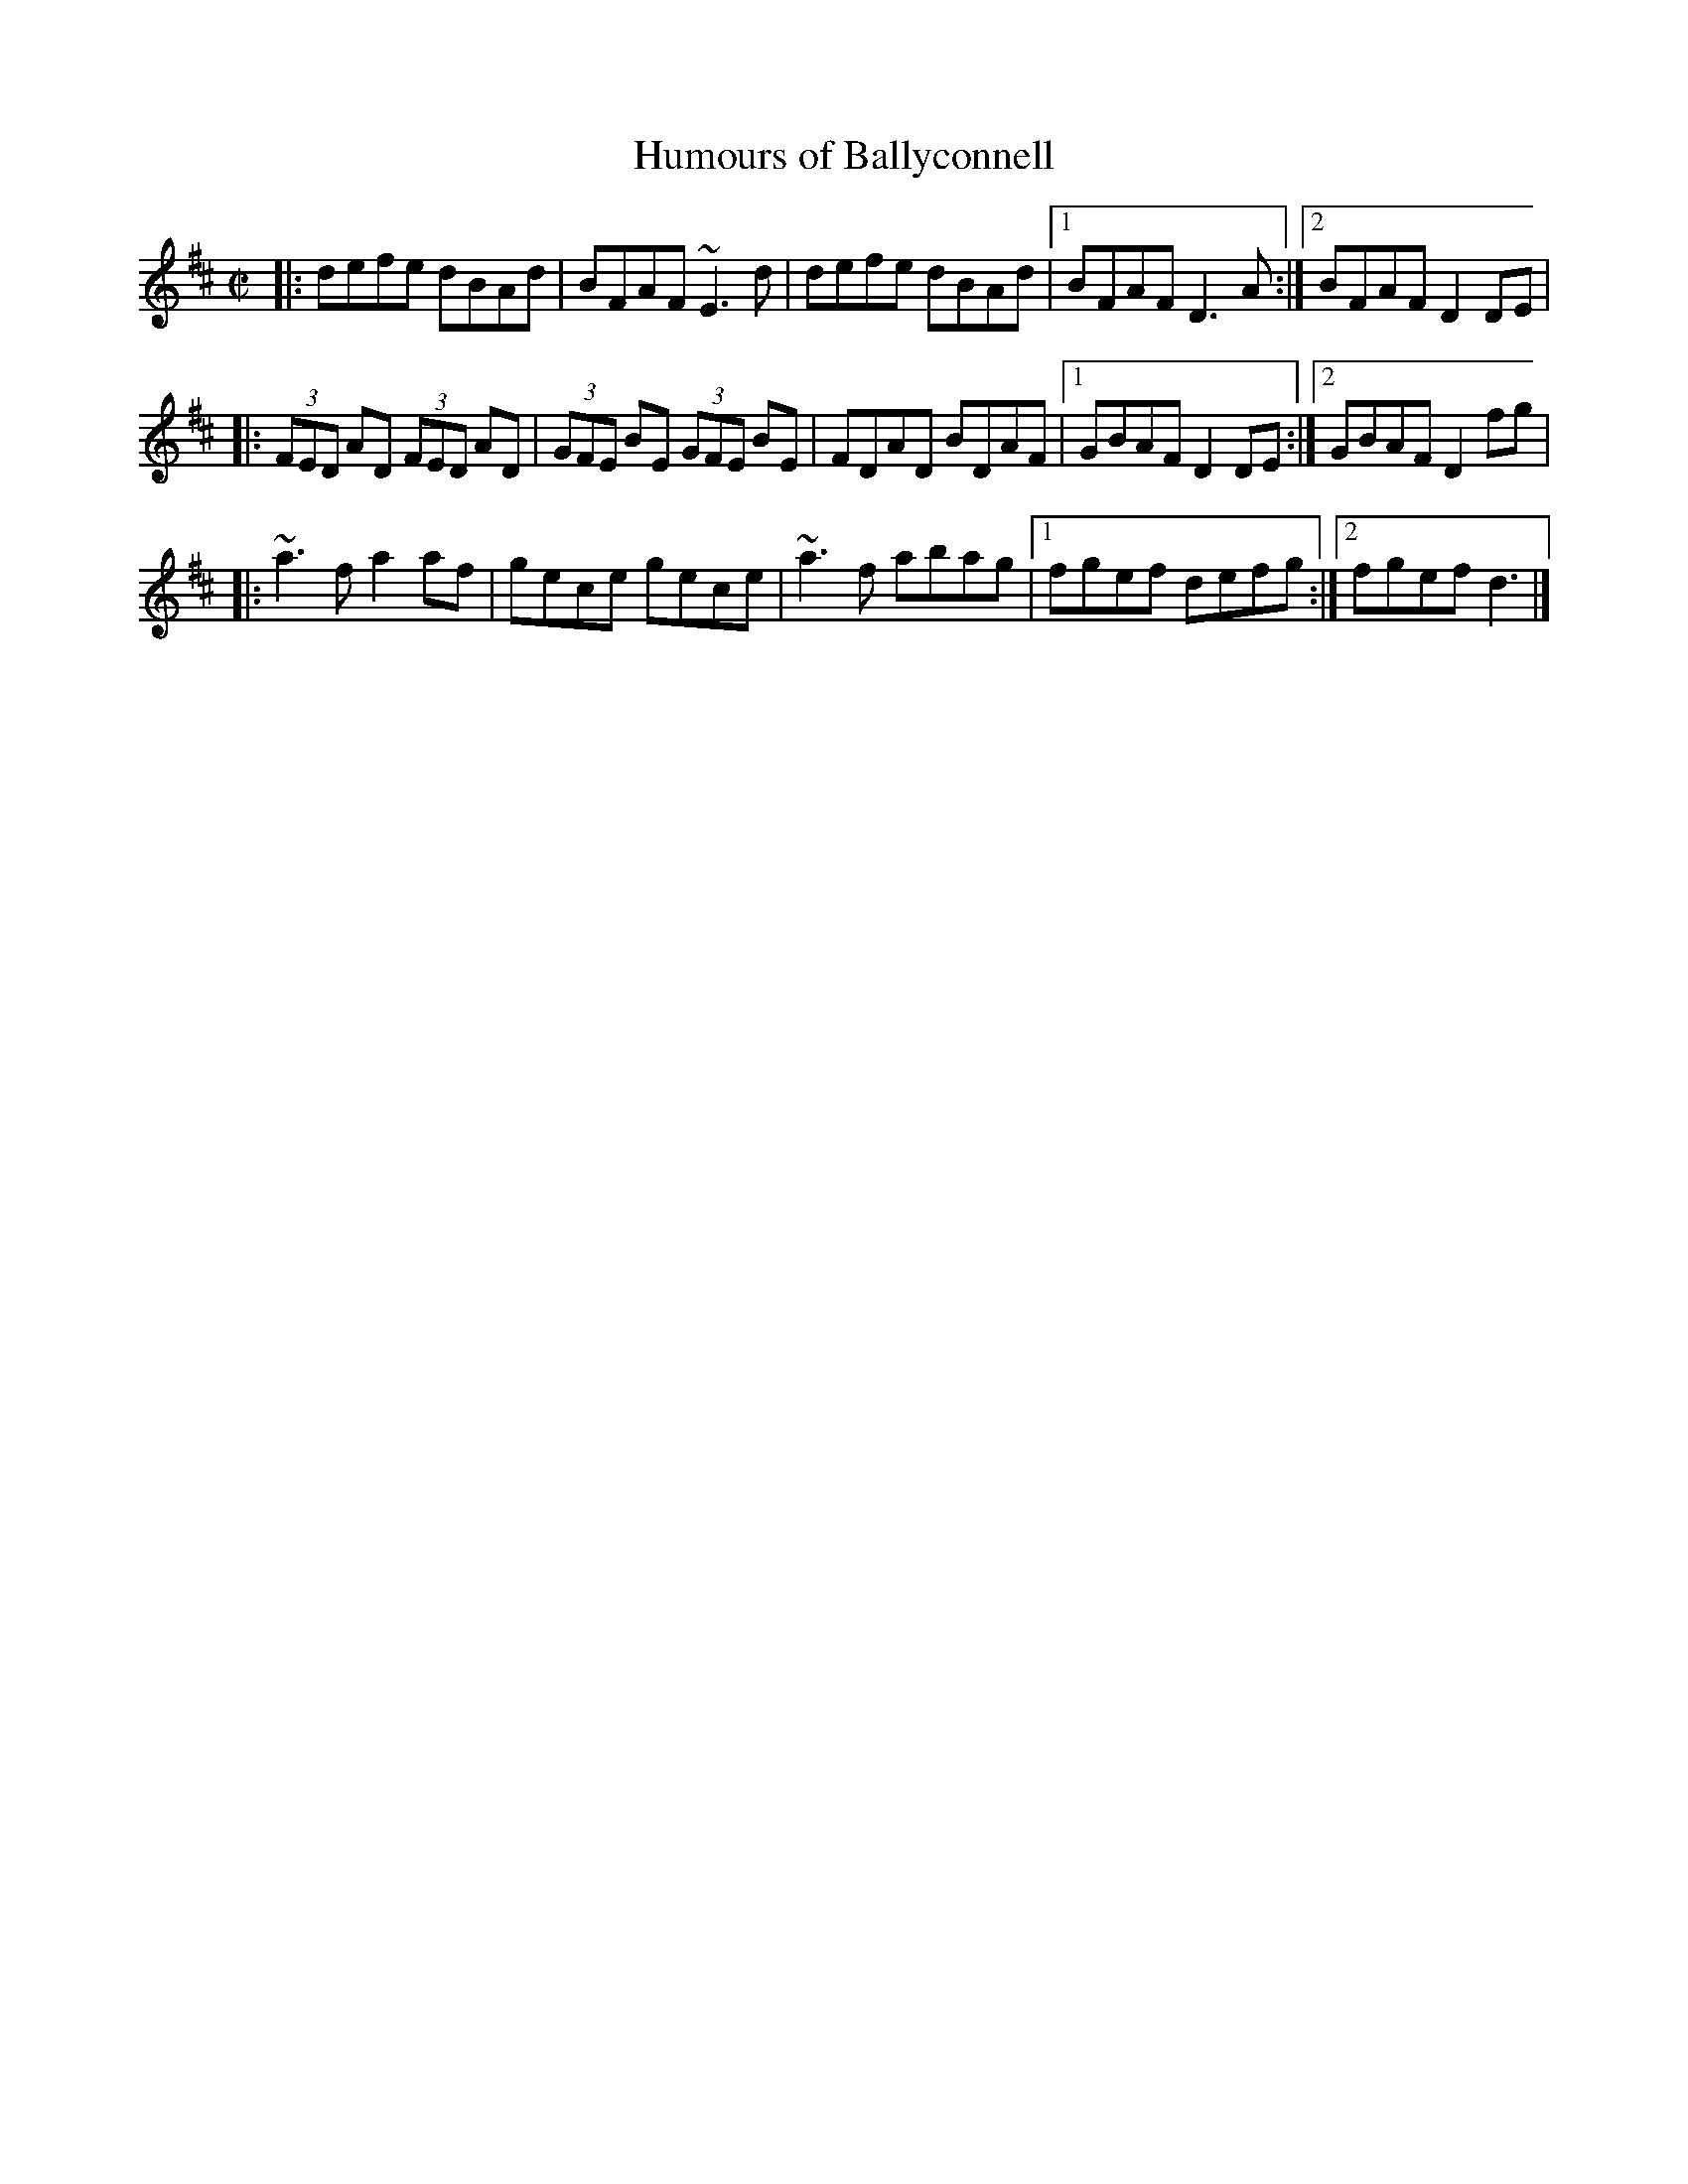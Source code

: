 X: 55
T:Humours of Ballyconnell
R:reel
D:Noel Hill & Tony Linnane
M:C|
L:1/8
K:D
|: defe dBAd|BFAF ~E3d|defe dBAd|[1 BFAF D3A:|[2 BFAF D2DE|
|:(3FED AD (3FED AD|(3GFE BE (3GFE BE|FDAD BDAF|[1 GBAF D2DE:|[2 GBAF D2fg|
|:~a3f a2af|gece gece|~a3f abag|[1 fgef defg:|[2 fgef d3|]
